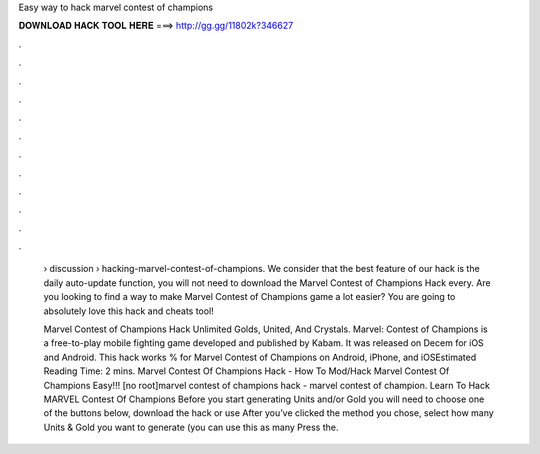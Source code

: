 Easy way to hack marvel contest of champions



𝐃𝐎𝐖𝐍𝐋𝐎𝐀𝐃 𝐇𝐀𝐂𝐊 𝐓𝐎𝐎𝐋 𝐇𝐄𝐑𝐄 ===> http://gg.gg/11802k?346627



.



.



.



.



.



.



.



.



.



.



.



.

 › discussion › hacking-marvel-contest-of-champions. We consider that the best feature of our hack is the daily auto-update function, you will not need to download the Marvel Contest of Champions Hack every. Are you looking to find a way to make Marvel Contest of Champions game a lot easier? You are going to absolutely love this hack and cheats tool!
 
 Marvel Contest of Champions Hack Unlimited Golds, United, And Crystals. Marvel: Contest of Champions is a free-to-play mobile fighting game developed and published by Kabam. It was released on Decem for iOS and Android. This hack works % for Marvel Contest of Champions on Android, iPhone, and iOSEstimated Reading Time: 2 mins. Marvel Contest Of Champions Hack - How To Mod/Hack Marvel Contest Of Champions Easy!!! [no root]marvel contest of champions hack - marvel contest of champion. Learn To Hack MARVEL Contest Of Champions Before you start generating Units and/or Gold you will need to choose one of the buttons below, download the hack or use After you’ve clicked the method you chose, select how many Units & Gold you want to generate (you can use this as many Press the.
